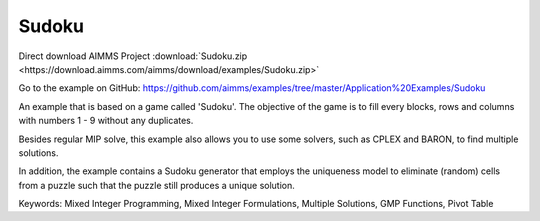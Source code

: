 Sudoku
=========
.. meta::
   :keywords: Mixed Integer Programming, Mixed Integer Formulations, Multiple Solutions, GMP Functions, Pivot Table
   :description: Besides regular MIP solve, this example also allows you to use some solvers, such as CPLEX and BARON, to find multiple solutions.


Direct download AIMMS Project :download:`Sudoku.zip <https://download.aimms.com/aimms/download/examples/Sudoku.zip>`

Go to the example on GitHub:
https://github.com/aimms/examples/tree/master/Application%20Examples/Sudoku

An example that is based on a game called 'Sudoku'.  The objective of the game is to fill every blocks, rows and columns with numbers 1 - 9 without any duplicates.  

Besides regular MIP solve, this example also allows you to use some solvers, such as CPLEX and BARON, to find multiple solutions.

In addition, the example contains a Sudoku generator that employs the uniqueness model to eliminate (random) cells from a puzzle such that the puzzle still produces a unique solution.

Keywords:
Mixed Integer Programming, Mixed Integer Formulations, Multiple Solutions, GMP Functions, Pivot Table

